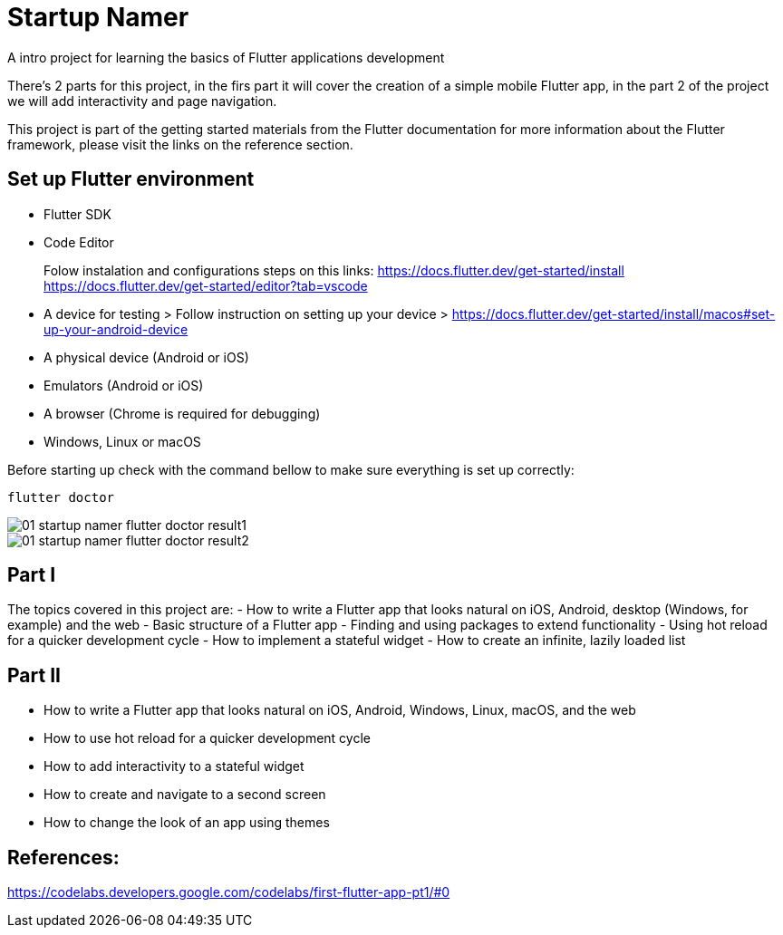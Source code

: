 = Startup Namer
:imagesdir: assets/

A intro project for learning the basics of Flutter applications development

There's 2 parts for this project, in the firs part it will cover the creation of a simple mobile Flutter app, in the part 2 of the project we will add interactivity and page navigation.

This project is part of the getting started materials from the Flutter documentation for more information about the Flutter framework, please visit the links on the reference section.

## Set up Flutter environment
- Flutter SDK
- Code Editor

> Folow instalation and configurations steps on this links:
> https://docs.flutter.dev/get-started/install
> https://docs.flutter.dev/get-started/editor?tab=vscode


- A device for testing 
> Follow instruction on setting up your device
> https://docs.flutter.dev/get-started/install/macos#set-up-your-android-device
    
    - A physical device (Android or iOS)
    - Emulators (Android or iOS)
    - A browser (Chrome is required for debugging)
    - Windows, Linux or macOS 

Before starting up check with the command bellow to make sure everything is set up correctly:

```bash
flutter doctor
```

image::01_startup_namer_flutter_doctor_result1.png[]

image::01_startup_namer_flutter_doctor_result2.png[]



## Part I
The topics covered in this project are:
- How to write a Flutter app that looks natural on iOS, Android, desktop (Windows, for example) and the web
- Basic structure of a Flutter app
- Finding and using packages to extend functionality
- Using hot reload for a quicker development cycle
- How to implement a stateful widget
- How to create an infinite, lazily loaded list

## Part II
- How to write a Flutter app that looks natural on iOS, Android, Windows, Linux, macOS, and the web
- How to use hot reload for a quicker development cycle
- How to add interactivity to a stateful widget
- How to create and navigate to a second screen
- How to change the look of an app using themes

## References:
https://codelabs.developers.google.com/codelabs/first-flutter-app-pt1/#0